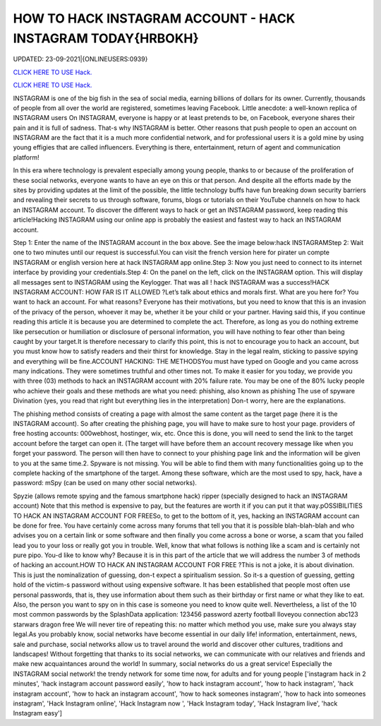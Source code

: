 HOW TO HACK INSTAGRAM ACCOUNT - HACK INSTAGRAM TODAY{HRBOKH}
~~~~~~~~~~~~
UPDATED: 23-09-2021|{ONLINEUSERS:0939}

`CLICK HERE TO USE Hack. <https://gamecode.site/insta>`__

`CLICK HERE TO USE Hack. <https://gamecode.site/insta>`__



INSTAGRAM is one of the big fish in the sea of social media, earning billions of dollars for its owner. Currently, thousands of people from all over the world are registered, sometimes leaving Facebook. Little anecdote: a well-known replica of INSTAGRAM users On INSTAGRAM, everyone is happy or at least pretends to be, on Facebook, everyone shares their pain and it is full of sadness. That-s why INSTAGRAM is better.  Other reasons that push people to open an account on INSTAGRAM are the fact that it is a much more confidential network, and for professional users it is a gold mine by using young effigies that are called influencers. Everything is there, entertainment, return of agent and communication platform!






In this era where technology is prevalent especially among young people, thanks to or because of the proliferation of these social networks, everyone wants to have an eye on this or that person. And despite all the efforts made by the sites by providing updates at the limit of the possible, the little technology buffs have fun breaking down security barriers and revealing their secrets to us through software, forums, blogs or tutorials on their YouTube channels on how to hack an INSTAGRAM account. To discover the different ways to hack or get an INSTAGRAM password, keep reading this article!Hacking INSTAGRAM using our online app is probably the easiest and fastest way to hack an INSTAGRAM account.


Step 1: Enter the name of the INSTAGRAM account in the box above. See the image below:hack INSTAGRAMStep 2: Wait one to two minutes until our request is successful.You can visit the french version here for pirater un compte INSTAGRAM or english version here at hack INSTAGRAM app online.Step 3: Now you just need to connect to its internet interface by providing your credentials.Step 4: On the panel on the left, click on the INSTAGRAM option. This will display all messages sent to INSTAGRAM using the Keylogger. That was all ! hack INSTAGRAM was a success!HACK INSTAGRAM ACCOUNT: HOW FAR IS IT ALLOWED ?Let’s talk about ethics and morals first. What are you here for? You want to hack an account. For what reasons? Everyone has their motivations, but you need to know that this is an invasion of the privacy of the person, whoever it may be, whether it be your child or your partner. Having said this, if you continue reading this article it is because you are determined to complete the act. Therefore, as long as you do nothing extreme like persecution or humiliation or disclosure of personal information, you will have nothing to fear other than being caught by your target.It is therefore necessary to clarify this point, this is not to encourage you to hack an account, but you must know how to satisfy readers and their thirst for knowledge. Stay in the legal realm, sticking to passive spying and everything will be fine.ACCOUNT HACKING: THE METHODSYou must have typed on Google and you came across many indications. They were sometimes truthful and other times not. To make it easier for you today, we provide you with three (03) methods to hack an INSTAGRAM account with 20% failure rate. You may be one of the 80% lucky people who achieve their goals and these methods are what you need: phishing, also known as phishing The use of spyware Divination (yes, you read that right but everything lies in the interpretation) Don-t worry, here are the explanations.

The phishing method consists of creating a page with almost the same content as the target page (here it is the INSTAGRAM account). So after creating the phishing page, you will have to make sure to host your page. providers of free hosting accounts: 000webhost, hostinger, wix, etc. Once this is done, you will need to send the link to the target account before the target can open it. (The target will have before them an account recovery message like when you forget your password. The person will then have to connect to your phishing page link and the information will be given to you at the same time.2. Spyware is not missing. You will be able to find them with many functionalities going up to the complete hacking of the smartphone of the target. Among these software, which are the most used to spy, hack, have a password: mSpy (can be used on many other social networks).

Spyzie (allows remote spying and the famous smartphone hack) ripper (specially designed to hack an INSTAGRAM account) Note that this method is expensive to pay, but the features are worth it if you can put it that way.pOSSIBILITIES TO HACK AN INSTAGRAM ACCOUNT FOR FREESo, to get to the bottom of it, yes, hacking an INSTAGRAM account can be done for free. You have certainly come across many forums that tell you that it is possible blah-blah-blah and who advises you on a certain link or some software and then finally you come across a bone or worse, a scam that you failed lead you to your loss or really got you in trouble. Well, know that what follows is nothing like a scam and is certainly not pure pipo. You-d like to know why? Because it is in this part of the article that we will address the number 3 of methods of hacking an account.HOW TO HACK AN INSTAGRAM ACCOUNT FOR FREE ?This is not a joke, it is about divination. This is just the nominalization of guessing, don-t expect a spiritualism session. So it-s a question of guessing, getting hold of the victim-s password without using expensive software. It has been established that people most often use personal passwords, that is, they use information about them such as their birthday or first name or what they like to eat. Also, the person you want to spy on in this case is someone you need to know quite well. Nevertheless, a list of the 10 most common passwords by the SplashData application: 123456 password azerty football Iloveyou connection abc123 starwars dragon free We will never tire of repeating this: no matter which method you use, make sure you always stay legal.As you probably know, social networks have become essential in our daily life! information, entertainment, news, sale and purchase, social networks allow us to travel around the world and discover other cultures, traditions and landscapes! Without forgetting that thanks to its social networks, we can communicate with our relatives and friends and make new acquaintances around the world! In summary, social networks do us a great service! Especially the INSTAGRAM social network! the trendy network for some time now, for adults and for young people
['instagram hack in 2 minutes', 'hack instagram account password easily', 'how to hack instagram account', 'how to hack instagram', 'hack instagram account', 'how to hack an instagram account', 'how to hack someones instagram', 'how to hack into someones instagram', 'Hack Instagram online', 'Hack Instagram now ', 'Hack Instagram today', 'Hack Instagram live', 'hack Instagram easy']
